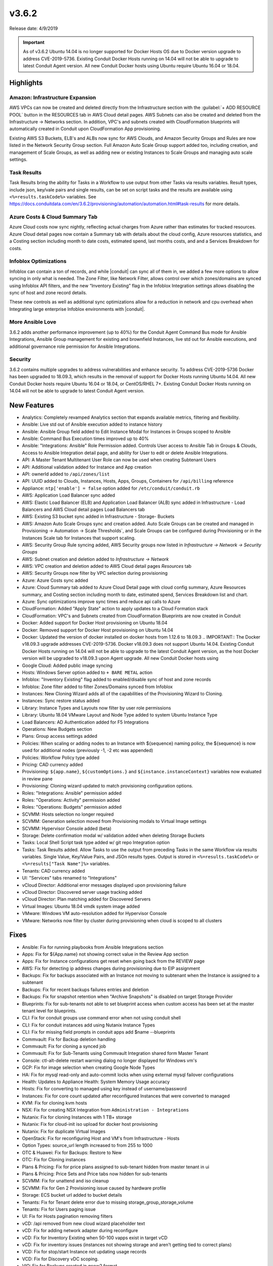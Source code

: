 v3.6.2
=======

Release date: 4/9/2019

.. IMPORTANT:: As of v3.6.2 Ubuntu 14.04 is no longer supported for Docker Hosts OS due to Docker version upgrade to address CVE-2019-5736. Existing Conduit Docker Hosts running on 14.04 will not be able to upgrade to latest Conduit Agent version. All new Conduit Docker hosts using Ubuntu require Ubuntu 16.04 or 18.04.

Highlights
------------

Amazon: Infrastructure Expansion
^^^^^^^^^^^^^^^^^^^^^^^^^^^^^^^^

AWS VPCs can now be created and deleted directly from the Infrastructure section with the :guilabel:`+ ADD RESOURCE POOL` button in the RESOURCES tab in AWS Cloud detail pages. AWS Subnets can also be created and deleted from the Infrastructure -> Networks section. In addition, VPC's and subnets created with CloudFormation blueprints will automatically created in Conduit upon CloudFormation App provisioning.

Existing AWS S3 Buckets, ELB's and ALBs now sync for AWS Clouds, and Amazon Security Groups and Rules are now listed in the Network Security Group section. Full Amazon Auto Scale Group support added too, including creation, and management of Scale Groups, as well as adding new or existing Instances to Scale Groups and managing auto scale settings.

Task Results
^^^^^^^^^^^^

Task Results bring the ability for Tasks in a Workflow to use output from other Tasks via results variables. Result types, include json, key/vale pairs and single results, can be set on script tasks and the results are available using ``<%=results.taskCode%>`` variables. See https://docs.conduitdata.com/en/3.6.2/provisioning/automation/automation.html#task-results for more details.


Azure Costs & Cloud Summary Tab
^^^^^^^^^^^^^^^^^^^^^^^^^^^^^^^

Azure Cloud costs now sync nightly, reflecting actual charges from Azure rather than estimates for tracked resources. Azure Cloud detail pages now contain a Summary tab with details about the cloud config, Azure resources statistics, and a Costing section including month to date costs, estimated spend, last months costs, and and a Services Breakdown for costs.

Infoblox Optimizations
^^^^^^^^^^^^^^^^^^^^^^

Infoblox can contain a ton of records, and while |conduit| can sync all of them in, we added a few more options to allow syncing in only what is needed. The Zone Filter, like Network Filter, allows control over which zones/domains are synced using Infoblox API filters, and the new “Inventory Existing” flag in the Infoblox Integration settings allows disabling the sync of host and zone record details.

These new controls as well as additional sync optimizations allow for a reduction in network and cpu overhead when Integrating large enterprise Infoblox environments with |conduit|.

More Ansible Love
^^^^^^^^^^^^^^^^^

3.6.2 adds another performance improvement (up to 40%) for the Conduit Agent Command Bus mode for Ansible Integrations, Ansible Group management for existing and brownfield Instances, live std out for Ansible executions, and additional governance role permission for Ansible Integrations.

Security
^^^^^^^^

3.6.2 contains multiple upgrades to address vulnerabilities and enhance security. To address CVE-2019-5736 Docker has been upgraded to 18.09.3, which results in the removal of support for Docker Hosts running Ubuntu 14.04. All new Conduit Docker hosts require Ubuntu 16.04 or 18.04, or CentOS/RHEL 7+. Existing Conduit Docker Hosts running on 14.04 will not be able to upgrade to latest Conduit Agent version.




New Features
------------

- Analytics: Completely revamped Analytics section that expands available metrics, filtering and flexibility.
- Ansible: Live std out of Ansible execution added to instance history
- Ansible: Ansible Group field added to Edit Instance Modal for Instances in Groups scoped to Ansible
- Ansible: Command Bus Execution times improved up to 40%
- Ansible: "Integrations: Ansible" Role Permission added. Controls User access to Ansible Tab in Groups & Clouds, Access to Ansible Integration detail page, and ability for User to edit or delete Ansible Integrations.
- API: A Master Tenant Multitenant User Role can now be used when creating Subtenant Users
- API: Additional validation added for Instance and App creation
- API: ownerId added to ``/api/zones/list``
- API: UUID added to Clouds, Instances, Hosts, Apps, Groups, Containers for ``/api/billing`` reference
- Appliance: ``ntp['enable'] = false`` option added for ``/etc/conduit/conduit.rb``
- AWS: Application Load Balancer sync added
- AWS: Elastic Load Balancer (ELB) and Application Load Balancer (ALB) sync added in Infrastructure - Load Balancers and AWS Cloud detail pages Load Balancers tab
- AWS: Existing S3 bucket sync added in Infrastructure - Storage- Buckets
- AWS: Amazon Auto Scale Groups sync and creation added. Auto Scale Groups can be created and managed in Provisioning -> Automation -> Scale Thresholds`, and Scale Groups can be configured during Provisioning or in the Instances Scale tab for Instances that support scaling.
- AWS: Security Group Rule syncing added, AWS Security groups now listed in `Infrastructure -> Network -> Security Groups`
- AWS: Subnet creation and deletion added to `Infrastructure -> Network`
- AWS: VPC creation and deletion added to AWS Cloud detail pages `Resources` tab
- AWS: Security Groups now filter by VPC selection during provisioning
- Azure: Azure Costs sync added
- Azure: Cloud Summary tab added to Azure Cloud Detail page with cloud config summary, Azure Resources summary, and Costing section including month to date, estimated spend, Services Breakdown list and chart.
- Azure: Sync optimizations improve sync times and reduce api calls to Azure
- CloudFormation: Added "Apply State" action to apply updates to a Cloud Formation stack
- CloudFormation: VPC's and Subnets created from CloudFormation Blueprints are now created in Conduit
- Docker: Added support for Docker Host provisioning on Ubuntu 18.04
- Docker: Removed support for Docker Host provisioning on Ubuntu 14.04
- Docker: Updated the version of docker installed on docker hosts from 1.12.6 to 18.09.3
  .. IMPORTANT:: The Docker v18.09.3 upgrade addresses CVE-2019-5736. Docker v18.09.3 does not support Ubuntu 14.04. Existing Conduit Docker Hosts running on 14.04 will not be able to upgrade to the latest Conduit Agent version, as the host Docker version will be upgraded to v18.09.3 upon Agent upgrade. All new Conduit Docker hosts using
- Google Cloud: Added public image syncing
- Hosts: Windows Server option added to ``+ BARE METAL`` action
- Infoblox: "Inventory Existing" flag added to enabled/disable sync of host and zone records
- Infoblox: Zone filter added to filter Zones/Domains synced from Infoblox
- Instances: New Cloning Wizard adds all of the capabilities of the Provisioning Wizard to Cloning.
- Instances: Sync restore status added
- Library: Instance Types and Layouts now filter by user role permissions
- Library: Ubuntu 18.04 VMware Layout and Node Type added to system Ubuntu Instance Type
- Load Balancers: AD Authentication added for F5 Integrations
- Operations: New Budgets section
- Plans: Group access settings added
- Policies: When scaling or adding nodes to an Instance with ${sequence} naming policy, the ${sequence} is now used for additional nodes (previously -1, -2 etc was appended)
- Policies: Workflow Policy type added
- Pricing: CAD currency added
- Provisioning: ``${app.name}``, ``${customOptions.}`` and ``${instance.instanceContext}`` variables now evaluated in review pane
- Provisioning: Cloning wizard updated to match provisioning configuration options.
- Roles: "Integrations: Ansible" permission added
- Roles: "Operations: Activity" permission added
- Roles: "Operations: Budgets" permission added
- SCVMM: Hosts selection no longer required
- SCVMM: Generation selection moved from Provisioning modals to Virtual Image settings
- SCVMM: Hypervisor Console added (beta)
- Storage: Delete confirmation modal w/ validation added when deleting Storage Buckets
- Tasks: Local Shell Script task type added w/ git repo Integration option
- Tasks: Task Results added. Allow Tasks to use the output from preceding Tasks in the same Workflow via results variables. Single Value, Key/Value Pairs, and JSOn results types. Output is stored in ``<%=results.taskCode%>`` or ``<%=results["Task Name"]%>`` variables.
- Tenants: CAD currency added
- UI: "Services" tabs renamed to "Integrations"
- vCloud Director: Additional error messages displayed upon provisioning failure
- vCloud Director: Discovered server usage tracking added
- vCloud Director: Plan matching added for Discovered Servers
- Virtual Images: Ubuntu 18.04 vmdk system image added
- VMware: Windows VM auto-resolution added for Hypervisor Console
- VMware: Networks now filter by cluster during provisioning when cloud is scoped to all clusters


Fixes
-----

- Ansible: Fix for running playbooks from Ansible Integrations section
- Apps: Fix for ${App.name} not showing correct value in the Review App section
- Apps: Fix for Instance configurations get reset when going back from the REVIEW page
- AWS: Fix for detecting ip address changes during provisioning due to EIP assignment
- Backups: Fix for backups associated with an Instance not moving to subtenant when the Instance is assigned to a subtenant
- Backups: Fix for recent backups failures entries and deletion
- Backups: Fix for snapshot retention when "Archive Snapshots" is disabled on target Storage Provider
- Blueprints: Fix for sub-tenants not able to set blueprint access when custom access has been set at the master tenant level for blueprints.
- CLI: Fix for conduit groups use command error when not using conduit shell
- CLI: Fix for conduit instances add using Nutanix Instance Types
- CLI: Fix for missing field prompts in conduit apps add $name --blueprints
- Commvault: Fix for Backup deletion handling
- Commvault: Fix for cloning a synced job
- Commvault: Fix for Sub-Tenants using Commvault Integration shared form Master Tenant
- Console: ctl-alt-delete restart warning dialog no longer displayed for Windows vm's
- GCP: Fix for image selection when creating Google Node Types
- HA: Fix for mysql read-only and auto-commit locks when using external mysql failover configurations
- Health: Updates to Appliance Health: System Memory Usage accuracy
- Hosts: Fix for converting to managed using key instead of username/password
- Instances: Fix for core count updated after reconfigured Instances that were converted to managed
- KVM: Fix for cloning kvm hosts
- NSX: Fix for creating NSX Integration from ``Administration - Integrations``
- Nutanix: Fix for cloning Instances with 1 TB+ storage
- Nutanix: Fix for cloud-init iso upload for docker host provisioning
- Nutanix: Fix for duplicate Virtual Images
- OpenStack: Fix for reconfiguring Host and VM's from Infrastructure - Hosts
- Option Types: source_url length increased to from 255 to 1000
- OTC & Huawei: Fix for Backups: Restore to New
- OTC: Fix for Cloning instances
- Plans & Pricing: Fix for price plans assigned to sub-tenant hidden from master tenant in ui
- Plans & Pricing: Price Sets and Price tabs now hidden for sub-tenants
- SCVMM: Fix for unattend and iso cleanup
- SCVMM: Fix for Gen 2 Provisioning issue caused by hardware profile
- Storage: ECS bucket url added to bucket details
- Tenants: Fix for Tenant delete error due to missing storage_group_storage_volume
- Tenants: Fix for Users paging issue
- UI: Fix for Hosts pagination removing filters
- vCD: /api removed from new cloud wizard placeholder text
- vCD: Fix for adding network adapter during reconfigure
- vCD: Fix for Inventory Existing when 50-100 vapps exist in target vCD
- vCD: Fix for inventory issues (instances not showing storage and aren't getting tied to correct plans)
- VCD: Fix for stop/start Instance not updating usage records
- VCD: Fix for Discovery vDC scoping.
- VIO: Fix for Backups created in qcow2 format
- Veeam: Fix for service hidden from UI when disabled
- VMware: Fix for blank hypervisor console displaying for certain Windows VM resolutions
- VMware: Fix for restoring a VMware backup after deleting associated Instance
- VMware: Fix for issue where incorrect thin/thick provision spec was applied

Appliance Package Version Updates
---------------------------------

- commons-fileupload 1.3.2
- commons-httpclient 3.1
- gettext 0.19.8.1
- jsch 0.1.53
- jackson-databind 2.8.10
- lucene-queryparser 6.6.1
- myqsl-connector-java 5.1.33
- spring-security-web 4.2.3
- spring-amqp 1.7.4
- spring-websocket 4.3.7
- spring-security-oauth2 2.0.14
- spring-core 4.3.12
- spring-web 4.3.12
- spring-webmvc 4.3.12
- spring-messaging 4.3.7
- tomcat-embed-core 8.5.23
- tomcat-util-scan 8.0.36
